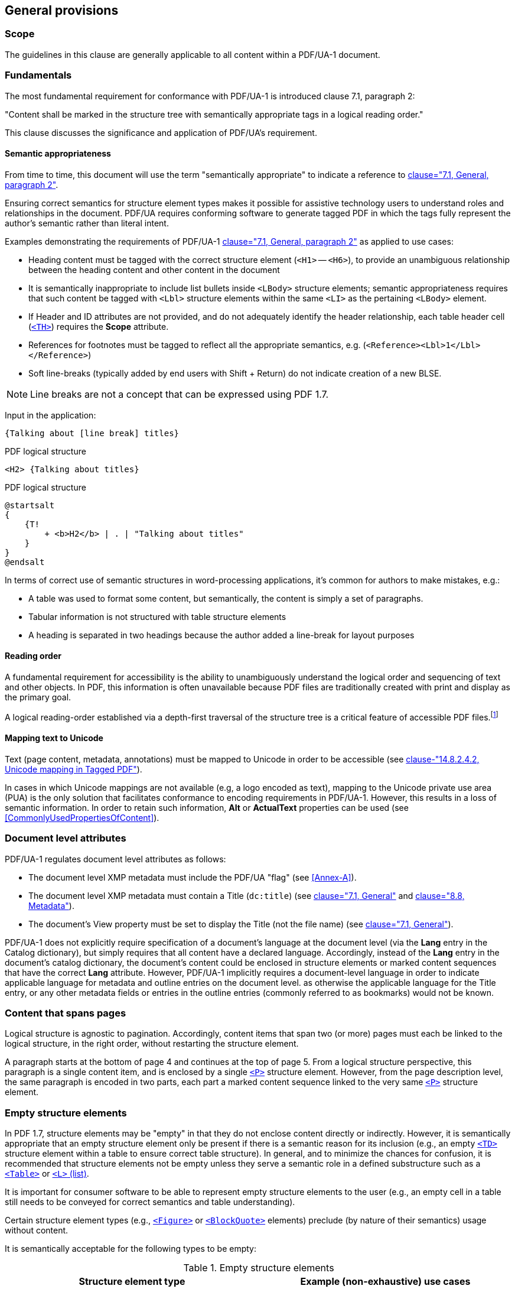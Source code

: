 == General provisions

=== Scope

The guidelines in this clause are generally applicable to all content within a PDF/UA-1 document.

[[Fundamentals]]
=== Fundamentals

The most fundamental requirement for conformance with PDF/UA-1 is introduced clause 7.1, paragraph 2:

"Content shall be marked in the structure tree with semantically appropriate tags in a logical reading order."

This clause discusses the significance and application of PDF/UA's requirement.

==== Semantic appropriateness

From time to time, this document will use the term "semantically appropriate" to indicate a reference to <<ISO_14289_1, clause="7.1, General, paragraph 2">>.

Ensuring correct semantics for structure element types makes it possible for assistive technology users to understand roles and relationships in the document. PDF/UA requires conforming software to generate tagged PDF in which the tags fully represent the author's semantic rather than literal intent.

Examples demonstrating the requirements of PDF/UA-1 <<ISO_14289_1, clause="7.1, General, paragraph 2">> as applied to use cases:

* Heading content must be tagged with the correct structure element (`<H1>` -- `<H6>`), to provide an unambiguous relationship between the heading content and other content in the document
* It is semantically inappropriate to include list bullets inside `<LBody>` structure elements; semantic appropriateness requires that such content be tagged with `<Lbl>` structure elements within the same `<LI>` as the pertaining `<LBody>` element.
* If Header and ID attributes are not provided, and do not adequately identify the header relationship, each table header cell (<<SE_Table,`<TH>`>>) requires the *Scope* attribute.
* References for footnotes must be tagged to reflect all the appropriate semantics, e.g. (`<Reference><Lbl>1</Lbl></Reference>`)
* Soft line-breaks (typically added by end users with Shift + Return) do not indicate creation of a new BLSE.


[example]
====

NOTE: Line breaks are not a concept that can be expressed using PDF 1.7.

Input in the application:

----
{Talking about [line break] titles}
----

.PDF logical structure
[source,taggedpdf]
----
<H2> {Talking about titles}
----

.PDF logical structure
[plantuml]
....
@startsalt
{
    {T!
        + <b>H2</b> | . | "Talking about titles"
    }
}
@endsalt
....


====

In terms of correct use of semantic structures in word-processing applications, it's common for authors to make mistakes, e.g.:

* A table was used to format some content, but semantically, the content is simply a set of paragraphs.
* Tabular information is not structured with table structure elements
* A heading is separated in two headings because the author added a line-break for layout purposes

==== Reading order

A fundamental requirement for accessibility is the ability to unambiguously understand the logical order and sequencing of text and other objects. In PDF, this information is often unavailable because PDF files are traditionally created with print and display as the primary goal.

A logical reading-order established via a depth-first traversal of the structure tree is a critical feature of accessible PDF files.footnote:[Reading order is further addressed in the forthcoming Tagged PDF Best Practice Guide: Tagging.]

==== Mapping text to Unicode

Text (page content, metadata, annotations) must be mapped to Unicode in order to be accessible (see <<ISO_32000_1, clause-"14.8.2.4.2, Unicode mapping in Tagged PDF">>).

In cases in which Unicode mappings are not available (e.g, a logo encoded as text), mapping to the Unicode private use area (PUA) is the only solution that facilitates conformance to encoding requirements in PDF/UA-1. However, this results in a loss of semantic information. In order to retain such information, *Alt* or *ActualText* properties can be used (see <<CommonlyUsedPropertiesOfContent>>).

=== Document level attributes

PDF/UA-1 regulates document level attributes as follows:

* The document level XMP metadata must include the PDF/UA "flag" (see <<Annex-A>>).
* The document level XMP metadata must contain a Title (`dc:title`) (see <<ISO_14289_1, clause="7.1, General">> and <<ISO_14289_1, clause="8.8, Metadata">>).
* The document's View property must be set to display the Title (not the file name) (see <<ISO_14289_1, clause="7.1, General">>).

PDF/UA-1 does not explicitly require specification of a document's language at the document level (via the *Lang* entry in the Catalog dictionary), but simply requires that all content have a declared language. Accordingly, instead of the *Lang* entry in the document's catalog dictionary, the document's content could be enclosed in structure elements or marked content sequences that have the correct *Lang* attribute. However, PDF/UA-1 implicitly requires a document-level language in order to indicate applicable language for metadata and outline entries on the document level. as otherwise the applicable language for the Title entry, or any other metadata fields or entries in the outline entries (commonly referred to as bookmarks) would not be known.

=== Content that spans pages

Logical structure is agnostic to pagination. Accordingly, content items that span two (or more) pages must each be linked to the logical structure, in the right order, without restarting the structure element.

[example]
====
A paragraph starts at the bottom of page 4 and continues at the top of page 5. From a logical structure perspective, this paragraph is a single content item, and is enclosed by a single <<SE_P,`<P>`>> structure element. However, from the page description level, the same paragraph is encoded in two parts, each part a marked content sequence linked to the very same <<SE_P,`<P>`>> structure element.
====

=== Empty structure elements

In PDF 1.7, structure elements may be "empty" in that they do not enclose content directly or indirectly. However, it is semantically appropriate that an empty structure element only be present if there is a semantic reason for its inclusion (e.g., an empty `<<SE_Table,<TD>`>> structure element within a table to ensure correct table structure). In general, and to minimize the chances for confusion, it is recommended that structure elements not be empty unless they serve a semantic role in a defined substructure such as a <<SE_Table,`<Table>`>> or <<SE_List,`<L>` (list)>>.

It is important for consumer software to be able to represent empty structure elements to the user (e.g., an empty cell in a table still needs to be conveyed for correct semantics and table understanding).

Certain structure element types (e.g., <<SE_Figure,`<Figure>`>> or <<SE_BlockQuote,`<BlockQuote>`>> elements) preclude (by nature of their semantics) usage without content.

It is semantically acceptable for the following types to be empty:

.Empty structure elements
[cols="a,a",options="header",]
|===
|*Structure element type* | *Example (non-exhaustive) use cases*
|*TD* | Maintain table structure.
|*LI* | Maintain list structure.
|*Span* | ActualText for white-space characters; metadata properties; attributes.
|*Div* | Provide metadata properties, attributes, or both.
|*Document* | A single-page document with no content.
|*NonStruct* and *Private* | Inclusion of arbitrary tagsets.
|===

Empty heading structure elements (*H__n__*, *H*) are discussed in <<SE_H1_H6,`<H1>`--`<H6>`>> and <<SE_H,`<H>`>> respectively.

It is semantically inappropriate for all other structure element types to be empty. However, empty structure elements are a reality in real-world documents whether permitted by PDF/UA or not. The ability to handle such cases is advised.

=== Role maps

Tagged PDF defines a set of standard structure types (see <<ISO_32000_1, clause="14.8.4, Standard Structure Types">>) to enable interchange of document semantics, but PDF creators are not limited to this base set, and may extend it through the use of custom structure types. In such cases, *RoleMap* entries (see <<ISO_32000_1, table="322 -- Entries in the structure tree root">>) are required that map these custom structure types (e.g., "<DataTable>") to semantically-appropriate standard structure types (e.g., <<SE_Table,`<Table>`>>). Accordingly, it would be incorrect to map `<DataTable>` to <<SE_H1_H6,`<H1>`>>.

=== Artifacts

The process of laying out and paginating content for display can lead to the introduction of additional display items (e.g. page numbers on each page or table borders). These items are not part of what <<ISO_32000_1>> defines as "real content"; they are considered artifacts of layout (see <<ISO_32000_1, clause="14.8.2.2, Real Content and Artifacts">>). A requirement for tagged PDF is to clearly distinguish "real" content from artifacts. PDF/UA also makes it clear that artifacts must be accessible, but it is less specific about precisely what is required for content marked as Artifact.

Artifact content must be accessible, therefore the basic rules of accessibility (see <<Fundamentals>>) apply, including requirements for reading order and Unicode.

It is semantically inappropriate to contain semantic content within a marked content sequence tagged as artifact.

==== Header and footer content

Page headers and footers are usually placed automatically as a function of pagination. As such this content is not part of the reading-order of the document and is not considered to be "real content".

==== Page numbers

Page numbers must be marked as artifacts in marked-content sequences with a property list entry *Pagination* (see <<ISO_32000_1, table="330 -- Property list entries for artifacts">>).

Accessible page enumeration is enabled through use of the Page Labels (see <<ISO_32000_1, clause="12.4.2, Page labels">>). It is semantically appropriate to have Page Label values match the visible page number.
